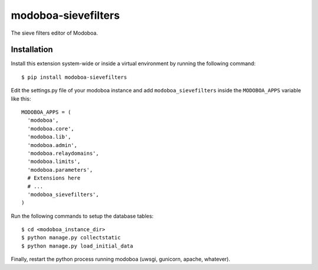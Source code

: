 modoboa-sievefilters
====================

|travis| |codecov| |landscape|

The sieve filters editor of Modoboa.

Installation
------------

Install this extension system-wide or inside a virtual environment by
running the following command::

  $ pip install modoboa-sievefilters

Edit the settings.py file of your modoboa instance and add
``modoboa_sievefilters`` inside the ``MODOBOA_APPS`` variable like this::

    MODOBOA_APPS = (
      'modoboa',
      'modoboa.core',
      'modoboa.lib',
      'modoboa.admin',
      'modoboa.relaydomains',
      'modoboa.limits',
      'modoboa.parameters',
      # Extensions here
      # ...
      'modoboa_sievefilters',
    )

Run the following commands to setup the database tables::

  $ cd <modoboa_instance_dir>
  $ python manage.py collectstatic
  $ python manage.py load_initial_data
    
Finally, restart the python process running modoboa (uwsgi, gunicorn,
apache, whatever).

.. |travis| image:: https://travis-ci.org/modoboa/modoboa-sievefilters.svg?branch=master
   :target: https://travis-ci.org/modoboa/modoboa-sievefilters

.. |codecov| image:: https://codecov.io/gh/modoboa/modoboa-sievefilters/branch/master/graph/badge.svg
   :target: https://codecov.io/gh/modoboa/modoboa-sievefilters

.. |landscape| image:: https://landscape.io/github/modoboa/modoboa-sievefilters/master/landscape.svg?style=flat
   :target: https://landscape.io/github/modoboa/modoboa-sievefilters/master
   :alt: Code Health
